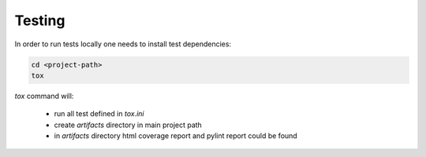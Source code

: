 Testing
=======

In order to run tests locally one needs to install test dependencies:

.. code-block:: bash

  cd <project-path>
  tox

`tox` command will:

  * run all test defined in `tox.ini`
  * create `artifacts` directory in main project path
  * in `artifacts` directory html coverage report and pylint report could be found
